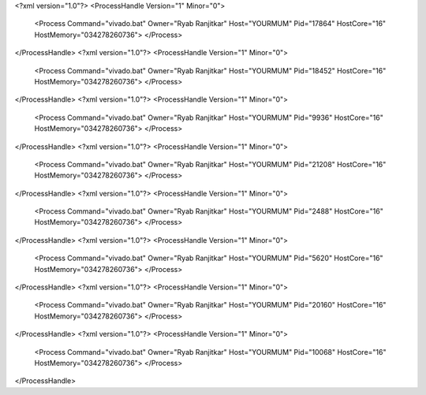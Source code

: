 <?xml version="1.0"?>
<ProcessHandle Version="1" Minor="0">
    <Process Command="vivado.bat" Owner="Ryab Ranjitkar" Host="YOURMUM" Pid="17864" HostCore="16" HostMemory="034278260736">
    </Process>
</ProcessHandle>
<?xml version="1.0"?>
<ProcessHandle Version="1" Minor="0">
    <Process Command="vivado.bat" Owner="Ryab Ranjitkar" Host="YOURMUM" Pid="18452" HostCore="16" HostMemory="034278260736">
    </Process>
</ProcessHandle>
<?xml version="1.0"?>
<ProcessHandle Version="1" Minor="0">
    <Process Command="vivado.bat" Owner="Ryab Ranjitkar" Host="YOURMUM" Pid="9936" HostCore="16" HostMemory="034278260736">
    </Process>
</ProcessHandle>
<?xml version="1.0"?>
<ProcessHandle Version="1" Minor="0">
    <Process Command="vivado.bat" Owner="Ryab Ranjitkar" Host="YOURMUM" Pid="21208" HostCore="16" HostMemory="034278260736">
    </Process>
</ProcessHandle>
<?xml version="1.0"?>
<ProcessHandle Version="1" Minor="0">
    <Process Command="vivado.bat" Owner="Ryab Ranjitkar" Host="YOURMUM" Pid="2488" HostCore="16" HostMemory="034278260736">
    </Process>
</ProcessHandle>
<?xml version="1.0"?>
<ProcessHandle Version="1" Minor="0">
    <Process Command="vivado.bat" Owner="Ryab Ranjitkar" Host="YOURMUM" Pid="5620" HostCore="16" HostMemory="034278260736">
    </Process>
</ProcessHandle>
<?xml version="1.0"?>
<ProcessHandle Version="1" Minor="0">
    <Process Command="vivado.bat" Owner="Ryab Ranjitkar" Host="YOURMUM" Pid="20160" HostCore="16" HostMemory="034278260736">
    </Process>
</ProcessHandle>
<?xml version="1.0"?>
<ProcessHandle Version="1" Minor="0">
    <Process Command="vivado.bat" Owner="Ryab Ranjitkar" Host="YOURMUM" Pid="10068" HostCore="16" HostMemory="034278260736">
    </Process>
</ProcessHandle>
